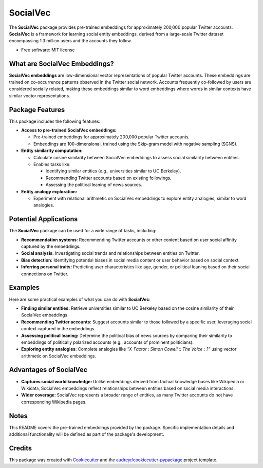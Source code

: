 =========
SocialVec
=========

.. image:: https://img.shields.io/pypi/v/socialvec.svg
   :target: https://pypi.python.org/pypi/socialvec

The **SocialVec** package provides pre-trained embeddings for approximately 200,000 popular Twitter accounts. **SocialVec** is a framework for learning social entity embeddings, derived from a large-scale Twitter dataset encompassing 1.3 million users and the accounts they follow.

* Free software: MIT license

What are SocialVec Embeddings?
==============================

**SocialVec embeddings** are low-dimensional vector representations of popular Twitter accounts. These embeddings are trained on co-occurrence patterns observed in the Twitter social network. Accounts frequently co-followed by users are considered socially related, making these embeddings similar to word embeddings where words in similar contexts have similar vector representations.

Package Features
================

This package includes the following features:

- **Access to pre-trained SocialVec embeddings:**

  - Pre-trained embeddings for approximately 200,000 popular Twitter accounts.
  - Embeddings are 100-dimensional, trained using the Skip-gram model with negative sampling (SGNS).

- **Entity similarity computation:**

  - Calculate cosine similarity between SocialVec embeddings to assess social similarity between entities.
  - Enables tasks like:

    - Identifying similar entities (e.g., universities similar to UC Berkeley).
    - Recommending Twitter accounts based on existing followings.
    - Assessing the political leaning of news sources.

- **Entity analogy exploration:**

  - Experiment with relational arithmetic on SocialVec embeddings to explore entity analogies, similar to word analogies.

Potential Applications
======================

The **SocialVec** package can be used for a wide range of tasks, including:

- **Recommendation systems:** Recommending Twitter accounts or other content based on user social affinity captured by the embeddings.
- **Social analysis:** Investigating social trends and relationships between entities on Twitter.
- **Bias detection:** Identifying potential biases in social media content or user behavior based on social context.
- **Inferring personal traits:** Predicting user characteristics like age, gender, or political leaning based on their social connections on Twitter.

Examples
========

Here are some practical examples of what you can do with **SocialVec**:

- **Finding similar entities:** Retrieve universities similar to UC Berkeley based on the cosine similarity of their SocialVec embeddings.
- **Recommending Twitter accounts:** Suggest accounts similar to those followed by a specific user, leveraging social context captured in the embeddings.
- **Assessing political leaning:** Determine the political bias of news sources by comparing their similarity to embeddings of politically polarized accounts (e.g., accounts of prominent politicians).
- **Exploring entity analogies:** Complete analogies like *"X-Factor : Simon Cowell :: The Voice : ?"* using vector arithmetic on SocialVec embeddings.

Advantages of SocialVec
=======================

- **Captures social world knowledge:** Unlike embeddings derived from factual knowledge bases like Wikipedia or Wikidata, SocialVec embeddings reflect relationships between entities based on social media interactions.
- **Wider coverage:** SocialVec represents a broader range of entities, as many Twitter accounts do not have corresponding Wikipedia pages.

Notes
=====

This README covers the pre-trained embeddings provided by the package. Specific implementation details and additional functionality will be defined as part of the package's development.

Credits
=======

This package was created with Cookiecutter_ and the `audreyr/cookiecutter-pypackage`_ project template.

.. _Cookiecutter: https://github.com/audreyr/cookiecutter
.. _`audreyr/cookiecutter-pypackage`: https://github.com/audreyr/cookiecutter-pypackage
